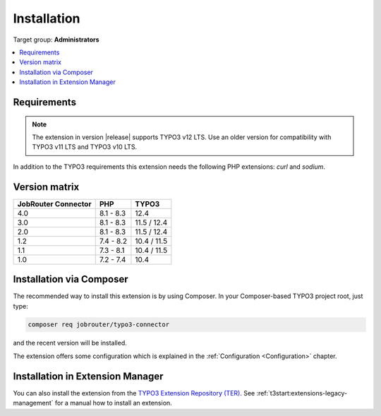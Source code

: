 .. _installation:

============
Installation
============

Target group: **Administrators**

.. contents::
   :depth: 1
   :local:


.. _installation-requirements:

Requirements
============

.. note::
   The extension in version |release| supports TYPO3 v12 LTS. Use an older
   version for compatibility with TYPO3 v11 LTS and TYPO3 v10 LTS.

In addition to the TYPO3 requirements this extension needs the following PHP
extensions: `curl` and `sodium`.


.. _version-matrix:

Version matrix
==============

=================== ========== ===========
JobRouter Connector PHP        TYPO3
=================== ========== ===========
4.0                 8.1 - 8.3  12.4
------------------- ---------- -----------
3.0                 8.1 - 8.3  11.5 / 12.4
------------------- ---------- -----------
2.0                 8.1 - 8.3  11.5 / 12.4
------------------- ---------- -----------
1.2                 7.4 - 8.2  10.4 / 11.5
------------------- ---------- -----------
1.1                 7.3 - 8.1  10.4 / 11.5
------------------- ---------- -----------
1.0                 7.2 - 7.4  10.4
=================== ========== ===========


.. _installation-composer:

Installation via Composer
=========================

The recommended way to install this extension is by using Composer. In your
Composer-based TYPO3 project root, just type:

.. code-block:: shell

   composer req jobrouter/typo3-connector

and the recent version will be installed.

The extension offers some configuration which is explained in the
:ref:`Configuration <Configuration>` chapter.


.. _installation-extension-manager:

Installation in Extension Manager
=================================

You can also install the extension from the `TYPO3 Extension Repository (TER)`_.
See :ref:`t3start:extensions-legacy-management` for a manual how to
install an extension.


.. _TYPO3 Extension Repository (TER): https://extensions.typo3.org/extension/jobrouter_connector/
